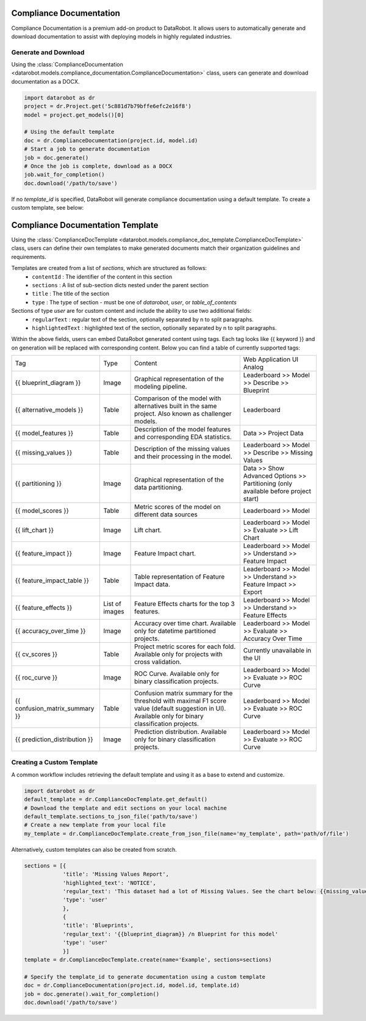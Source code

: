 .. _compliance_documentation_overview:


########################
Compliance Documentation
########################

Compliance Documentation is a premium add-on product to DataRobot. It allows users to automatically
generate and download documentation to assist with deploying models in highly regulated industries.

Generate and Download
*********************
Using the :class:`ComplianceDocumentation <datarobot.models.compliance_documentation.ComplianceDocumentation>` class, users can generate and download documentation as a DOCX.

.. code-block:: python

    import datarobot as dr
    project = dr.Project.get('5c881d7b79bffe6efc2e16f8')
    model = project.get_models()[0]

    # Using the default template
    doc = dr.ComplianceDocumentation(project.id, model.id)
    # Start a job to generate documentation
    job = doc.generate()
    # Once the job is complete, download as a DOCX
    job.wait_for_completion()
    doc.download('/path/to/save')

If no `template_id` is specified, DataRobot will generate compliance documentation using a default template. To create a custom template, see below:

.. _compliance_doc_template_overview:

#################################
Compliance Documentation Template
#################################
Using the :class:`ComplianceDocTemplate <datarobot.models.compliance_doc_template.ComplianceDocTemplate>` class, users can
define their own templates to make generated documents match their organization guidelines and requirements.

Templates are created from a list of `sections`, which are structured as follows:
    + ``contentId`` : The identifier of the content in this section
    + ``sections`` : A list of sub-section dicts nested under the parent section
    + ``title`` : The title of the section
    + ``type`` : The type of section - must be one of `datarobot`, `user`, or `table_of_contents`

Sections of type `user` are for custom content and include the ability to use two additional fields:
    + ``regularText`` : regular text of the section, optionally separated by \n to split paragraphs.
    + ``highlightedText`` : highlighted text of the section, optionally separated by \n to split paragraphs.

Within the above fields, users can embed DataRobot generated content using tags.
Each tag looks like {{ keyword }} and on generation will be replaced with corresponding content.
Below you can find a table of currently supported tags:

+--------------------------------+----------------+------------------------------------------------------+----------------------------------------------------------------+
| Tag                            | Type           | Content                                              | Web Application UI Analog                                      |
+--------------------------------+----------------+------------------------------------------------------+----------------------------------------------------------------+
| {{ blueprint_diagram }}        | Image          | Graphical representation of the modeling pipeline.   | Leaderboard >> Model >> Describe >> Blueprint                  |
+--------------------------------+----------------+------------------------------------------------------+----------------------------------------------------------------+
| {{ alternative_models }}       | Table          | Comparison of the model with alternatives            | Leaderboard                                                    |
|                                |                | built in the same project.                           |                                                                |
|                                |                | Also known as challenger models.                     |                                                                |
+--------------------------------+----------------+------------------------------------------------------+----------------------------------------------------------------+
| {{ model_features }}           | Table          | Description of the model features                    | Data >> Project Data                                           |
|                                |                | and corresponding EDA statistics.                    |                                                                |
+--------------------------------+----------------+------------------------------------------------------+----------------------------------------------------------------+
| {{ missing_values }}           | Table          | Description of the missing values and their          | Leaderboard >> Model >> Describe >> Missing Values             |
|                                |                | processing in the model.                             |                                                                |
+--------------------------------+----------------+------------------------------------------------------+----------------------------------------------------------------+
| {{ partitioning }}             | Image          | Graphical representation of the data partitioning.   | Data >> Show Advanced Options >> Partitioning                  |
|                                |                |                                                      | (only available before project start)                          |
+--------------------------------+----------------+------------------------------------------------------+----------------------------------------------------------------+
| {{ model_scores }}             | Table          | Metric scores of the model on different data sources | Leaderboard >> Model                                           |
+--------------------------------+----------------+------------------------------------------------------+----------------------------------------------------------------+
| {{ lift_chart }}               | Image          | Lift chart.                                          | Leaderboard >> Model >> Evaluate >> Lift Chart                 |
+--------------------------------+----------------+------------------------------------------------------+----------------------------------------------------------------+
| {{ feature_impact }}           | Image          | Feature Impact chart.                                | Leaderboard >> Model >> Understand >> Feature Impact           |
+--------------------------------+----------------+------------------------------------------------------+----------------------------------------------------------------+
| {{ feature_impact_table }}     | Table          | Table representation of Feature Impact data.         | Leaderboard >> Model >> Understand >> Feature Impact >> Export |
+--------------------------------+----------------+------------------------------------------------------+----------------------------------------------------------------+
| {{ feature_effects }}          | List of images | Feature Effects charts for the top 3 features.       | Leaderboard >> Model >> Understand >> Feature Effects          |
+--------------------------------+----------------+------------------------------------------------------+----------------------------------------------------------------+
| {{ accuracy_over_time }}       | Image          | Accuracy over time chart.                            | Leaderboard >> Model >> Evaluate >> Accuracy Over Time         |
|                                |                | Available only for datetime partitioned projects.    |                                                                |
+--------------------------------+----------------+------------------------------------------------------+----------------------------------------------------------------+
| {{ cv_scores }}                | Table          | Project metric scores for each fold.                 | Currently unavailable in the UI                                |
|                                |                | Available only for projects with cross validation.   |                                                                |
+--------------------------------+----------------+------------------------------------------------------+----------------------------------------------------------------+
| {{ roc_curve }}                |                | ROC Curve.                                           | Leaderboard >> Model >> Evaluate >> ROC Curve                  |
|                                | Image          | Available only for binary classification projects.   |                                                                |
+--------------------------------+----------------+------------------------------------------------------+----------------------------------------------------------------+
| {{ confusion_matrix_summary }} | Table          | Confusion matrix summary for the threshold with      | Leaderboard >> Model >> Evaluate >> ROC Curve                  |
|                                |                | maximal F1 score value (default suggestion in UI).   |                                                                |
|                                |                | Available only for binary classification projects.   |                                                                |
+--------------------------------+----------------+------------------------------------------------------+----------------------------------------------------------------+
| {{ prediction_distribution }}  | Image          | Prediction distribution.                             | Leaderboard >> Model >> Evaluate >> ROC Curve                  |
|                                |                | Available only for binary classification projects.   |                                                                |
+--------------------------------+----------------+------------------------------------------------------+----------------------------------------------------------------+

Creating a Custom Template
**************************
A common workflow includes retrieving the default template and using it as a base to extend and customize.

.. code-block:: python

    import datarobot as dr
    default_template = dr.ComplianceDocTemplate.get_default()
    # Download the template and edit sections on your local machine
    default_template.sections_to_json_file('path/to/save')
    # Create a new template from your local file
    my_template = dr.ComplianceDocTemplate.create_from_json_file(name='my_template', path='path/of/file')


Alternatively, custom templates can also be created from scratch.

.. code-block:: python

    sections = [{
                'title': 'Missing Values Report',
                'highlighted_text': 'NOTICE',
                'regular_text': 'This dataset had a lot of Missing Values. See the chart below: {{missing_values}}',
                'type': 'user'
                },
                {
                'title': 'Blueprints',
                'regular_text': '{{blueprint_diagram}} /n Blueprint for this model'
                'type': 'user'
                }]
    template = dr.ComplianceDocTemplate.create(name='Example', sections=sections)

    # Specify the template_id to generate documentation using a custom template
    doc = dr.ComplianceDocumentation(project.id, model.id, template.id)
    job = doc.generate().wait_for_completion()
    doc.download('/path/to/save')
